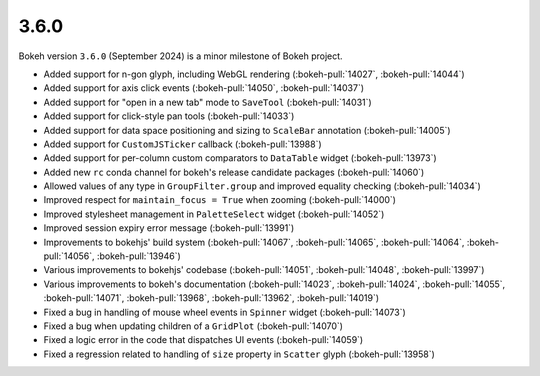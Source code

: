 .. _release-3-6-0:

3.6.0
=====

Bokeh version ``3.6.0`` (September 2024) is a minor milestone of Bokeh project.

* Added support for n-gon glyph, including WebGL rendering (:bokeh-pull:`14027`, :bokeh-pull:`14044`)
* Added support for axis click events (:bokeh-pull:`14050`, :bokeh-pull:`14037`)
* Added support for "open in a new tab" mode to ``SaveTool`` (:bokeh-pull:`14031`)
* Added support for click-style pan tools (:bokeh-pull:`14033`)
* Added support for data space positioning and sizing to ``ScaleBar`` annotation (:bokeh-pull:`14005`)
* Added support for ``CustomJSTicker`` callback (:bokeh-pull:`13988`)
* Added support for per-column custom comparators to ``DataTable`` widget (:bokeh-pull:`13973`)
* Added new ``rc`` conda channel for bokeh's release candidate packages (:bokeh-pull:`14060`)
* Allowed values of any type in ``GroupFilter.group`` and improved equality checking (:bokeh-pull:`14034`)
* Improved respect for ``maintain_focus = True`` when zooming (:bokeh-pull:`14000`)
* Improved stylesheet management in ``PaletteSelect`` widget (:bokeh-pull:`14052`)
* Improved session expiry error message (:bokeh-pull:`13991`)
* Improvements to bokehjs' build system (:bokeh-pull:`14067`, :bokeh-pull:`14065`, :bokeh-pull:`14064`, :bokeh-pull:`14056`, :bokeh-pull:`13946`)
* Various improvements to bokehjs' codebase (:bokeh-pull:`14051`, :bokeh-pull:`14048`, :bokeh-pull:`13997`)
* Various improvements to bokeh's documentation (:bokeh-pull:`14023`, :bokeh-pull:`14024`, :bokeh-pull:`14055`,
  :bokeh-pull:`14071`, :bokeh-pull:`13968`, :bokeh-pull:`13962`, :bokeh-pull:`14019`)
* Fixed a bug in handling of mouse wheel events in ``Spinner`` widget (:bokeh-pull:`14073`)
* Fixed a bug when updating children of a ``GridPlot`` (:bokeh-pull:`14070`)
* Fixed a logic error in the code that dispatches UI events (:bokeh-pull:`14059`)
* Fixed a regression related to handling of ``size`` property in ``Scatter`` glyph (:bokeh-pull:`13958`)
